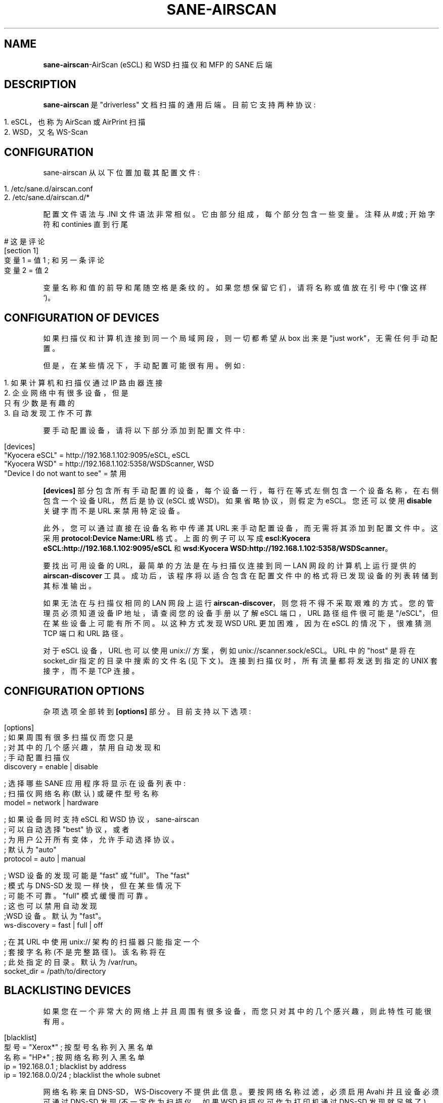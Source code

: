 .\" -*- coding: UTF-8 -*-
.\" generated with Ronn/v0.7.3
.\" http://github.com/rtomayko/ronn/tree/0.7.3
.
.\"*******************************************************************
.\"
.\" This file was generated with po4a. Translate the source file.
.\"
.\"*******************************************************************
.TH SANE\-AIRSCAN 5 "May 2021" "" "AirScan (eSCL) and WSD SANE backend"
.
.SH NAME
\fBsane\-airscan\fP\-AirScan (eSCL) 和 WSD 扫描仪和 MFP 的 SANE 后端
.
.SH DESCRIPTION
\fBsane\-airscan\fP 是 "driverless" 文档扫描的通用后端。目前它支持两种协议:
.
.IP "" 4
.
.nf

1. eSCL，也称为 AirScan 或 AirPrint 扫描
2. WSD，又名 WS\-Scan
.
.fi
.
.IP "" 0
.
.SH CONFIGURATION
sane\-airscan 从以下位置加载其配置文件:
.
.IP "" 4
.
.nf

1. /etc/sane.d/airscan.conf
2. /etc/sane.d/airscan.d/*
.
.fi
.
.IP "" 0
.
.P
配置文件语法与 .INI 文件语法非常相似。它由部分组成，每个部分包含一些变量。注释从 #或; 开始字符和 continies 直到行尾
.
.IP "" 4
.
.nf

# 这是评论
[section 1]
变量 1 = 值 1 ; 和另一条评论
变量 2 = 值 2
.
.fi
.
.IP "" 0
.
.P
变量名称和值的前导和尾随空格是条纹的。如果您想保留它们，请将名称或值放在引号中 (`像这样`)。
.
.SH "CONFIGURATION OF DEVICES"
如果扫描仪和计算机连接到同一个局域网段，则一切都希望从 box 出来是 "just work"，无需任何手动配置。
.
.P
但是，在某些情况下，手动配置可能很有用。例如:
.
.IP "" 4
.
.nf

1. 如果计算机和扫描仪通过 IP 路由器连接
2. 企业网络中有很多设备，但是
   只有少数是有趣的
3. 自动发现工作不可靠
.
.fi
.
.IP "" 0
.
.P
要手动配置设备，请将以下部分添加到配置文件中:
.
.IP "" 4
.
.nf

[devices]
"Kyocera eSCL" = http://192.168.1.102:9095/eSCL, eSCL
"Kyocera WSD" = http://192.168.1.102:5358/WSDScanner, WSD
"Device I do not want to see" = 禁用
.
.fi
.
.IP "" 0
.
.P
\fB[devices]\fP 部分包含所有手动配置的设备，每个设备一行，每行在等式左侧包含一个设备名称，在右侧包含一个设备 URL，然后是协议 (eSCL
或 WSD)。如果省略协议，则假定为 eSCL。您还可以使用 \fBdisable\fP 关键字而不是 URL 来禁用特定设备。
.
.P
此外，您可以通过直接在设备名称中传递其 URL 来手动配置设备，而无需将其添加到配置文件中。这采用 \fBprotocol:Device Name:URL\fP 格式。上面的例子可以写成 \fBescl:Kyocera eSCL:http://192.168.1.102:9095/eSCL\fP 和
\fBwsd:Kyocera WSD:http://192.168.1.102:5358/WSDScanner\fP。
.
.P
要找出可用设备的 URL，最简单的方法是在与扫描仪连接到同一 LAN 网段的计算机上运行提供的 \fBairscan\-discover\fP
工具。成功后，该程序将以适合包含在配置文件中的格式将已发现设备的列表转储到其标准输出。
.
.P
如果无法在与扫描仪相同的 LAN 网段上运行 \fBairscan\-discover\fP，则您将不得不采取艰难的方式。您的管理员必须知道设备 IP
地址，请查阅您的设备手册以了解 eSCL 端口，URL 路径组件很可能是 "/eSCL"，但在某些设备上可能有所不同。以这种方式发现 WSD URL
更加困难，因为在 eSCL 的情况下，很难猜测 TCP 端口和 URL 路径。
.
.P
对于 eSCL 设备，URL 也可以使用 unix:// 方案，例如 unix://scanner.sock/eSCL。URL 中的 "host"
是将在 socket_dir 指定的目录中搜索的文件名 (见下文)。连接到扫描仪时，所有流量都将发送到指定的 UNIX 套接字，而不是 TCP 连接。
.
.SH "CONFIGURATION OPTIONS"
杂项选项全部转到 \fB[options]\fP 部分。目前支持以下选项:
.
.IP "" 4
.
.nf

[options]
; 如果周围有很多扫描仪而您只是
; 对其中的几个感兴趣，禁用自动发现和
; 手动配置扫描仪
discovery = enable | disable

; 选择哪些 SANE 应用程序将显示在设备列表中:
; 扫描仪网络名称 (默认) 或硬件型号名称
model = network | hardware

; 如果设备同时支持 eSCL 和 WSD 协议，sane\-airscan
; 可以自动选择 "best" 协议，或者
; 为用户公开所有变体，允许手动选择协议。
; 默认为 "auto"
protocol = auto | manual

; WSD 设备的发现可能是 "fast" 或 "full"。The "fast"
; 模式与 DNS\-SD 发现一样快，但在某些情况下
; 可能不可靠。"full" 模式缓慢而可靠。
; 这也可以禁用自动发现
;WSD 设备。默认为 "fast"。
ws\-discovery = fast | full | off

; 在其 URL 中使用 unix:// 架构的扫描器只能指定一个
; 套接字名称 (不是完整路径)。 该名称将在
; 此处指定的目录。默认为 /var/run。
socket_dir = /path/to/directory
.
.fi
.
.IP "" 0
.
.SH "BLACKLISTING DEVICES"
如果您在一个非常大的网络上并且周围有很多设备，而您只对其中的几个感兴趣，则此特性可能很有用。
.
.IP "" 4
.
.nf

[blacklist]
型号 = "Xerox*" ; 按型号名称列入黑名单
名称 = "HP*" ; 按网络名称列入黑名单
ip    = 192.168.0.1    ; blacklist by address
ip    = 192.168.0.0/24 ; blacklist the whole subnet
.
.fi
.
.IP "" 0
.
.P
网络名称来自 DNS\-SD，WS\-Discovery 不提供此信息。要按网络名称过滤，必须启用 Avahi 并且设备必须可通过 DNS\-SD 发现
(不一定作为扫描仪，如果 WSD 扫描仪可作为打印机通过 DNS\-SD 发现就足够了)。
.
.P
黑名单只影响自动发现，不影响手动配置的设备
.
.SH DEBUGGING
sane\-airscan 提供了非常好的故障排除工具，无需物理访问有问题的设备。
.
.P
可以使用配置文件的 \fB[debug]\fP 部分控制调试工具:
.
.IP "" 4
.
.nf

[debug]
; 启用或禁用控制台日志记录
enable = false | true

; 启用协议跟踪并配置输出目录
; 用于跟踪文件。就像在 shell 中一样，指定相对于的路径
; 主目录，以 tilda 字符开头，然后是
; 通过斜线，即 "~/airscan/trace"。该目录将
; 自动创建。
trace = path

; 十六进制将所有流量转储到跟踪文件 (非常冗长! )
hexdump = false | true
.
.fi
.
.IP "" 0
.
.SH FILES
.
.TP 
\fB/etc/sane.d/airscan.conf\fP, \fB/etc/sane.d/airscan.d/*\fP
后端配置文件
.
.TP 
\fB/usr/LIBDIR/sane/libsane\-airscan.so\fP
实现这个后端的共享库
.
.SH ENVIRONMENT
.
.TP 
\fBSANE_DEBUG_AIRSCAN\fP
如果此变量设置为 \fBtrue\fP 或非零数值，则启用打印到 stdout 的调试消息
.
.TP 
\fBSANE_CONFIG_DIR\fP
此变量更改配置文件的搜索路径。这是一个以冒号分隔的目录列表。在搜索标准路径 (/etc/sane.d) 之前，先在这些目录中搜索
airscan.conf 配置文件和 airscan.d 子目录。
.
.SH "BUGS AND SUPPORT"
如果您发现错误，请在 GitHub 项目页面上提交 GitHub 问题:
\fBhttps://github.com/alexpevzner/sane\-airscan\fP
.
.SH "SEE ALSO"
sane(7)、scanimage(1)、xsane(1)、空气扫描发现 (1)
.
.SH AUTHOR
亚历山大佩兹纳 <pzz@apevzner.com>
.PP
.SH [手册页中文版]
.PP
本翻译为免费文档；阅读
.UR https://www.gnu.org/licenses/gpl-3.0.html
GNU 通用公共许可证第 3 版
.UE
或稍后的版权条款。因使用该翻译而造成的任何问题和损失完全由您承担。
.PP
该中文翻译由 wtklbm
.B <wtklbm@gmail.com>
根据个人学习需要制作。
.PP
项目地址:
.UR \fBhttps://github.com/wtklbm/manpages-chinese\fR
.ME 。

